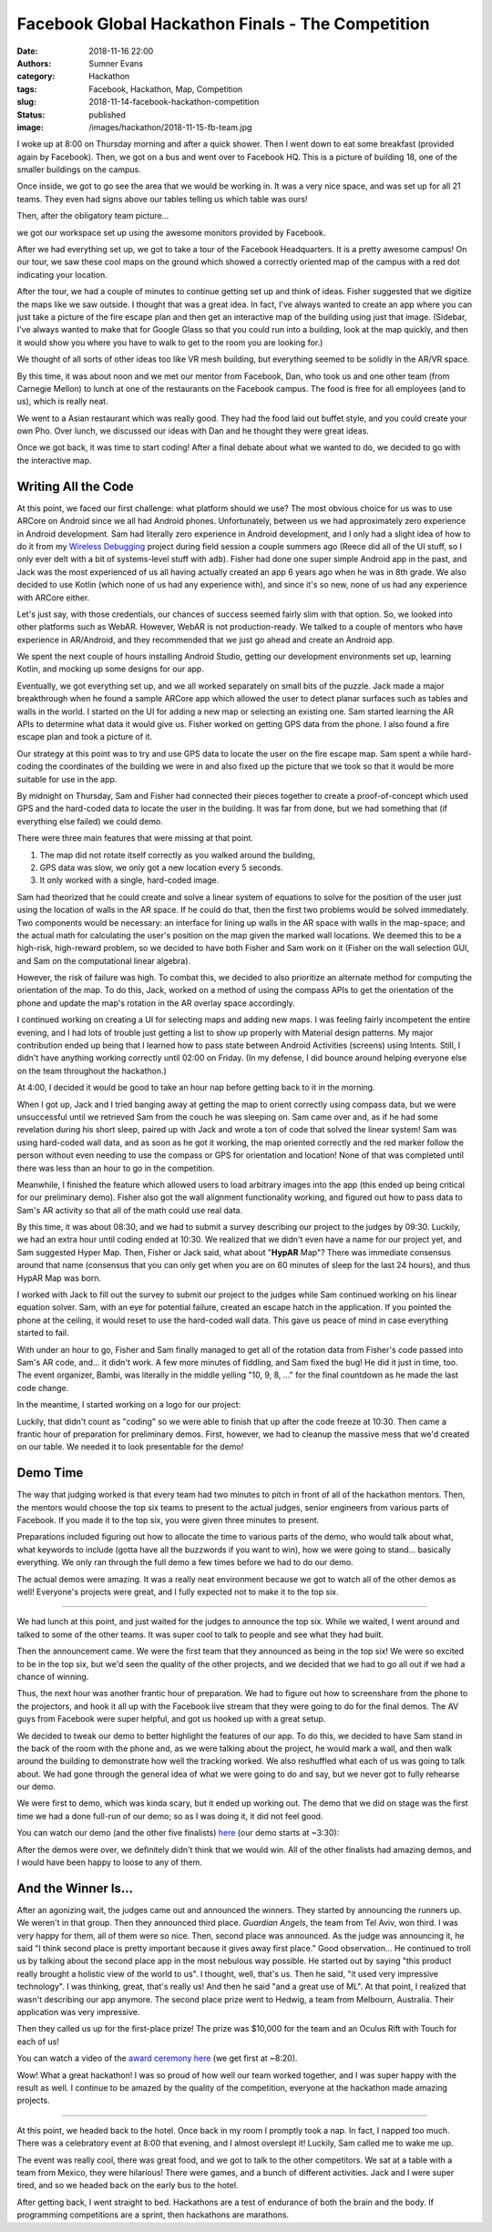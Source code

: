 Facebook Global Hackathon Finals - The Competition
##################################################

:date: 2018-11-16 22:00
:authors: Sumner Evans
:category: Hackathon
:tags: Facebook, Hackathon, Map, Competition
:slug: 2018-11-14-facebook-hackathon-competition
:status: published
:image: /images/hackathon/2018-11-15-fb-team.jpg

I woke up at 8:00 on Thursday morning and after a quick shower. Then I went down
to eat some breakfast (provided again by Facebook). Then, we got on a bus and
went over to Facebook HQ. This is a picture of building 18, one of the smaller
buildings on the campus.

.. image:: /images/hackathon/2018-11-15-fb-hq.jpg
   :alt: image of the outside of the Facebook HQ building 18

Once inside, we got to go see the area that we would be working in. It was a
very nice space, and was set up for all 21 teams. They even had signs above our
tables telling us which table was ours!

.. image:: /images/hackathon/2018-11-15-fb-table.jpg
   :alt: our table at the hackathon
   :width: 75%
   :align: center

Then, after the obligatory team picture...

.. image:: /images/hackathon/2018-11-15-fb-team.jpg
   :alt: picture of the team on the front stage in front of the Facebook Global
         Hackathon Finals logo
   :width: 75%
   :align: center

we got our workspace set up using the awesome monitors provided by Facebook.

.. image:: /images/hackathon/2018-11-15-fb-workstations.jpg
   :alt: our workspace, decked out with nice monitors
   :width: 75%
   :align: center

After we had everything set up, we got to take a tour of the Facebook
Headquarters. It is a pretty awesome campus!  On our tour, we saw these cool
maps on the ground which showed a correctly oriented map of the campus with a
red dot indicating your location.

.. image:: /images/hackathon/2018-11-15-fb-map.jpg
   :alt: a map of the Facebook campus on the ground
   :width: 75%
   :align: center

After the tour, we had a couple of minutes to continue getting set up and think
of ideas. Fisher suggested that we digitize the maps like we saw outside. I
thought that was a great idea. In fact, I've always wanted to create an app
where you can just take a picture of the fire escape plan and then get an
interactive map of the building using just that image. (Sidebar, I've always
wanted to make that for Google Glass so that you could run into a building, look
at the map quickly, and then it would show you where you have to walk to get to
the room you are looking for.)

We thought of all sorts of other ideas too like VR mesh building, but everything
seemed to be solidly in the AR/VR space.

By this time, it was about noon and we met our mentor from Facebook, Dan, who
took us and one other team (from Carnegie Mellon) to lunch at one of the
restaurants on the Facebook campus. The food is free for all employees (and to
us), which is really neat.

We went to a Asian restaurant which was really good. They had the food laid out
buffet style, and you could create your own Pho. Over lunch, we discussed our
ideas with Dan and he thought they were great ideas.

Once we got back, it was time to start coding! After a final debate about what
we wanted to do, we decided to go with the interactive map.

Writing All the Code
--------------------

At this point, we faced our first challenge: what platform should we use? The
most obvious choice for us was to use ARCore on Android since we all had Android
phones. Unfortunately, between us we had approximately zero experience in
Android development. Sam had literally zero experience in Android development,
and I only had a slight idea of how to do it from my `Wireless Debugging`_
project during field session a couple summers ago (Reece did all of the UI
stuff, so I only ever delt with a bit of systems-level stuff with ``adb``).
Fisher had done one super simple Android app in the past, and Jack was the most
experienced of us all having actually created an app 6 years ago when he was in
8th grade. We also decided to use Kotlin (which none of us had any experience
with), and since it's so new, none of us had any experience with ARCore either.

.. _Wireless Debugging: /pages/portfolio.html#Wireless-Debugging

Let's just say, with those credentials, our chances of success seemed fairly
slim with that option. So, we looked into other platforms such as WebAR.
However, WebAR is not production-ready. We talked to a couple of mentors who
have experience in AR/Android, and they recommended that we just go ahead and
create an Android app.

We spent the next couple of hours installing Android Studio, getting our
development environments set up, learning Kotlin, and mocking up some designs
for our app.

.. image:: {static}/images/hackathon/fb-flowchart.jpg
   :alt: a flowchart of the user interaction
   :width: 50%
   :align: center

Eventually, we got everything set up, and we all worked separately on small bits
of the puzzle. Jack made a major breakthrough when he found a sample ARCore app
which allowed the user to detect planar surfaces such as tables and walls in the
world. I started on the UI for adding a new map or selecting an existing one.
Sam started learning the AR APIs to determine what data it would give us. Fisher
worked on getting GPS data from the phone. I also found a fire escape plan and
took a picture of it.

Our strategy at this point was to try and use GPS data to locate the user on the
fire escape map. Sam spent a while hard-coding the coordinates of the building
we were in and also fixed up the picture that we took so that it would be more
suitable for use in the app.

By midnight on Thursday, Sam and Fisher had connected their pieces together to
create a proof-of-concept which used GPS and the hard-coded data to locate the
user in the building.  It was far from done, but we had something that (if
everything else failed) we could demo.

There were three main features that were missing at that point.

1. The map did not rotate itself correctly as you walked around the building,
2. GPS data was slow, we only got a new location every 5 seconds.
3. It only worked with a single, hard-coded image.

Sam had theorized that he could create and solve a linear system of equations to
solve for the position of the user just using the location of walls in the AR
space. If he could do that, then the first two problems would be solved
immediately. Two components would be necessary: an interface for lining up walls
in the AR space with walls in the map-space; and the actual math for calculating
the user's position on the map given the marked wall locations. We deemed this
to be a high-risk, high-reward problem, so we decided to have both Fisher and
Sam work on it (Fisher on the wall selection GUI, and Sam on the computational
linear algebra).

However, the risk of failure was high. To combat this, we decided to also
prioritize an alternate method for computing the orientation of the map. To do
this, Jack, worked on a method of using the compass APIs to get the orientation
of the phone and update the map's rotation in the AR overlay space accordingly.

I continued working on creating a UI for selecting maps and adding new maps.  I
was feeling fairly incompetent the entire evening, and I had lots of trouble
just getting a list to show up properly with Material design patterns. My major
contribution ended up being that I learned how to pass state between Android
Activities (screens) using Intents. Still, I didn't have anything working
correctly until 02:00 on Friday. (In my defense, I did bounce around helping
everyone else on the team throughout the hackathon.)

At 4:00, I decided it would be good to take an hour nap before getting back to
it in the morning.

When I got up, Jack and I tried banging away at getting the map to orient
correctly using compass data, but we were unsuccessful until we retrieved Sam
from the couch he was sleeping on. Sam came over and, as if he had some
revelation during his short sleep, paired up with Jack and wrote a ton of code
that solved the linear system! Sam was using hard-coded wall data, and as soon
as he got it working, the map oriented correctly and the red marker follow the
person without even needing to use the compass or GPS for orientation and
location! None of that was completed until there was less than an hour to go in
the competition.

Meanwhile, I finished the feature which allowed users to load arbitrary images
into the app (this ended up being critical for our preliminary demo). Fisher
also got the wall alignment functionality working, and figured out how to pass
data to Sam's AR activity so that all of the math could use real data.

By this time, it was about 08:30, and we had to submit a survey describing our
project to the judges by 09:30. Luckily, we had an extra hour until coding ended
at 10:30.  We realized that we didn't even have a name for our project yet, and
Sam suggested Hyper Map. Then, Fisher or Jack said, what about "**HypAR** Map"?
There was immediate consensus around that name (consensus that you can only get
when you are on 60 minutes of sleep for the last 24 hours), and thus HypAR Map
was born.

I worked with Jack to fill out the survey to submit our project to the judges
while Sam continued working on his linear equation solver.  Sam, with an eye for
potential failure, created an escape hatch in the application. If you pointed
the phone at the ceiling, it would reset to use the hard-coded wall data. This
gave us peace of mind in case everything started to fail.

With under an hour to go, Fisher and Sam finally managed to get all of the
rotation data from Fisher's code passed into Sam's AR code, and... it didn't
work. A few more minutes of fiddling, and Sam fixed the bug! He did it just in
time, too. The event organizer, Bambi, was literally in the middle yelling "10,
9, 8, ..." for the final countdown as he made the last code change.

In the meantime, I started working on a logo for our project:

.. image:: /images/hypar-map-logo.png
   :alt: the HypAR Map logo
   :width: 50%
   :align: center

Luckily, that didn't count as "coding" so we were able to finish that up after
the code freeze at 10:30. Then came a frantic hour of preparation for
preliminary demos. First, however, we had to cleanup the massive mess that we'd
created on our table. We needed it to look presentable for the demo!

Demo Time
---------

The way that judging worked is that every team had two minutes to pitch in front
of all of the hackathon mentors. Then, the mentors would choose the top six
teams to present to the actual judges, senior engineers from various parts of
Facebook. If you made it to the top six, you were given three minutes to
present.

Preparations included figuring out how to allocate the time to various parts of
the demo, who would talk about what, what keywords to include (gotta have all
the buzzwords if you want to win), how we were going to stand...  basically
everything. We only ran through the full demo a few times before we had to do
our demo.

The actual demos were amazing. It was a really neat environment because we got
to watch all of the other demos as well! Everyone's projects were great, and I
fully expected not to make it to the top six.

--------------------------------------------------------------------------------

We had lunch at this point, and just waited for the judges to announce the top
six. While we waited, I went around and talked to some of the other teams. It
was super cool to talk to people and see what they had built.

Then the announcement came. We were the first team that they announced as being
in the top six! We were so excited to be in the top six, but we'd seen the
quality of the other projects, and we decided that we had to go all out if we
had a chance of winning.

Thus, the next hour was another frantic hour of preparation. We had to figure
out how to screenshare from the phone to the projectors, and hook it all up with
the Facebook live stream that they were going to do for the final demos.  The AV
guys from Facebook were super helpful, and got us hooked up with a great setup.

We decided to tweak our demo to better highlight the features of our app. To do
this, we decided to have Sam stand in the back of the room with the phone and,
as we were talking about the project, he would mark a wall, and then walk around
the building to demonstrate how well the tracking worked. We also reshuffled
what each of us was going to talk about. We had gone through the general idea of
what we were going to do and say, but we never got to fully rehearse our demo.

We were first to demo, which was kinda scary, but it ended up working out. The
demo that we did on stage was the first time we had a done full-run of our demo;
so as I was doing it, it did not feel good.

You can watch our demo (and the other five finalists) here_ (our demo starts at
~3:30):

.. _here: https://www.facebook.com/hackathon/videos/2306855209387580/

.. raw:: html

      <iframe
        src="https://www.facebook.com/plugins/video.php?href=https%3A%2F%2Fwww.facebook.com%2Fhackathon%2Fvideos%2F2306855209387580%2F&width=500&show_text=false&height=281&appId"
        width="500" height="281" style="border:none;overflow:hidden" scrolling="no" frameborder="0" allowTransparency="true" allow="encrypted-media" allowFullScreen="true"></iframe>

After the demos were over, we definitely didn't think that we would win. All of
the other finalists had amazing demos, and I would have been happy to loose to
any of them.

And the Winner Is...
--------------------

After an agonizing wait, the judges came out and announced the winners. They
started by announcing the runners up. We weren't in that group. Then they
announced third place. *Guardian Angels*, the team from Tel Aviv, won third. I
was very happy for them, all of them were so nice. Then, second place was
announced. As the judge was announcing it, he said "I think second place is
pretty important because it gives away first place." Good observation... He
continued to troll us by talking about the second place app in the most nebulous
way possible. He started out by saying "this product really brought a holistic
view of the world to us". I thought, well, that's us. Then he said, "it used
very impressive technology". I was thinking, great, that's really us! And then
he said "and a great use of ML". At that point, I realized that wasn't
describing our app anymore. The second place prize went to Hedwig, a team from
Melbourn, Australia. Their application was very impressive.

Then they called us up for the first-place prize! The prize was $10,000 for the
team and an Oculus Rift with Touch for each of us!

You can watch a video of the `award ceremony here`_ (we get first at ~8:20).

.. _award ceremony here: https://www.facebook.com/hackathon/videos/2195929524067524/

.. raw:: html

      <iframe
        src="https://www.facebook.com/plugins/video.php?href=https%3A%2F%2Fwww.facebook.com%2Fhackathon%2Fvideos%2F2195929524067524%2F&show_text=0&width=560"
        width="560" height="315" style="border:none;overflow:hidden" scrolling="no" frameborder="0" allowTransparency="true" allowFullScreen="true"></iframe>

.. image:: {static}/images/hackathon/fb-award.jpg
   :alt: the team with our massive check
   :width: 75%
   :align: center

Wow! What a great hackathon! I was so proud of how well our team worked
together, and I was super happy with the result as well. I continue to be amazed
by the quality of the competition, everyone at the hackathon made amazing
projects.

--------------------------------------------------------------------------------

At this point, we headed back to the hotel. Once back in my room I promptly took
a nap. In fact, I napped too much. There was a celebratory event at 8:00 that
evening, and I almost overslept it! Luckily, Sam called me to wake me up.

The event was really cool, there was great food, and we got to talk to the other
competitors. We sat at a table with a team from Mexico, they were hilarious!
There were games, and a bunch of different activities. Jack and I were super
tired, and so we headed back on the early bus to the hotel.

After getting back, I went straight to bed. Hackathons are a test of endurance
of both the brain and the body. If programming competitions are a sprint, then
hackathons are marathons.
